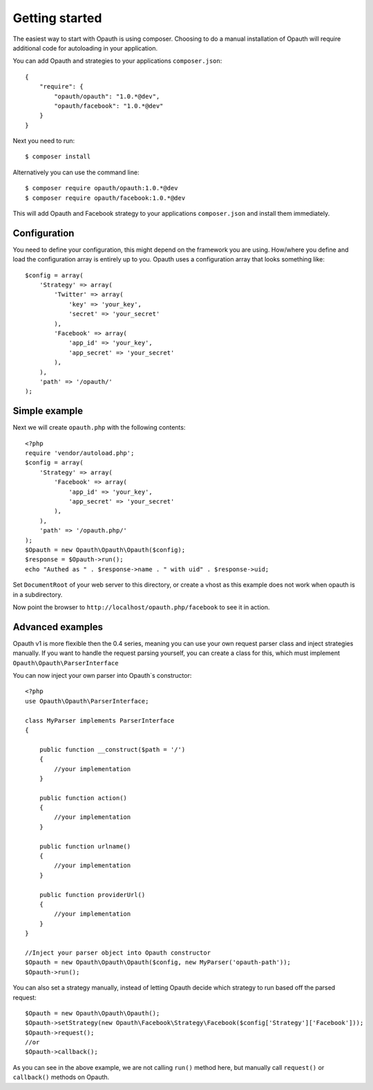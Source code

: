 Getting started
===============

The easiest way to start with Opauth is using composer. Choosing to do a manual installation of Opauth will require
additional code for autoloading in your application.

You can add Opauth and strategies to your applications ``composer.json``::

    {
        "require": {
            "opauth/opauth": "1.0.*@dev",
            "opauth/facebook": "1.0.*@dev"
        }
    }

Next you need to run::

    $ composer install

Alternatively you can use the command line::

   $ composer require opauth/opauth:1.0.*@dev
   $ composer require opauth/facebook:1.0.*@dev

This will add Opauth and Facebook strategy to your applications ``composer.json`` and install them immediately.

Configuration
-------------

You need to define your configuration, this might depend on the framework you are using. How/where you define and load
the configuration array is entirely up to you. Opauth uses a configuration array that looks something like::

    $config = array(
        'Strategy' => array(
            'Twitter' => array(
                'key' => 'your_key',
                'secret' => 'your_secret'
            ),
            'Facebook' => array(
                'app_id' => 'your_key',
                'app_secret' => 'your_secret'
            ),
        ),
        'path' => '/opauth/'
    );

Simple example
--------------

Next we will create ``opauth.php`` with the following contents::

    <?php
    require 'vendor/autoload.php';
    $config = array(
        'Strategy' => array(
            'Facebook' => array(
                'app_id' => 'your_key',
                'app_secret' => 'your_secret'
            ),
        ),
        'path' => '/opauth.php/'
    );
    $Opauth = new Opauth\Opauth\Opauth($config);
    $response = $Opauth->run();
    echo "Authed as " . $response->name . " with uid" . $response->uid;

Set ``DocumentRoot`` of your web server to this directory, or create a vhost as this example does not work when opauth
is in a subdirectory.

Now point the browser to ``http://localhost/opauth.php/facebook`` to see it in action.

Advanced examples
-----------------

Opauth v1 is more flexible then the 0.4 series, meaning you can use your own request parser class and inject strategies
manually. If you want to handle the request parsing yourself, you can create a class for this, which must implement
``Opauth\Opauth\ParserInterface``

You can now inject your own parser into Opauth`s constructor::

    <?php
    use Opauth\Opauth\ParserInterface;

    class MyParser implements ParserInterface
    {

        public function __construct($path = '/')
        {
            //your implementation
        }

        public function action()
        {
            //your implementation
        }

        public function urlname()
        {
            //your implementation
        }

        public function providerUrl()
        {
            //your implementation
        }
    }

    //Inject your parser object into Opauth constructor
    $Opauth = new Opauth\Opauth\Opauth($config, new MyParser('opauth-path'));
    $Opauth->run();

You can also set a strategy manually, instead of letting Opauth decide which strategy to run based off the parsed request::

    $Opauth = new Opauth\Opauth\Opauth();
    $Opauth->setStrategy(new Opauth\Facebook\Strategy\Facebook($config['Strategy']['Facebook']));
    $Opauth->request();
    //or
    $Opauth->callback();

As you can see in the above example, we are not calling ``run()`` method here, but manually call ``request()`` or
``callback()`` methods on Opauth.